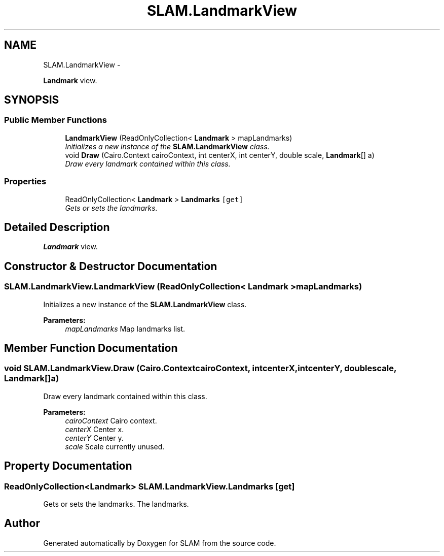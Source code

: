 .TH "SLAM.LandmarkView" 3 "Thu Apr 24 2014" "SLAM" \" -*- nroff -*-
.ad l
.nh
.SH NAME
SLAM.LandmarkView \- 
.PP
\fBLandmark\fP view\&.  

.SH SYNOPSIS
.br
.PP
.SS "Public Member Functions"

.in +1c
.ti -1c
.RI "\fBLandmarkView\fP (ReadOnlyCollection< \fBLandmark\fP > mapLandmarks)"
.br
.RI "\fIInitializes a new instance of the \fBSLAM\&.LandmarkView\fP class\&. \fP"
.ti -1c
.RI "void \fBDraw\fP (Cairo\&.Context cairoContext, int centerX, int centerY, double scale, \fBLandmark\fP[] a)"
.br
.RI "\fIDraw every landmark contained within this class\&. \fP"
.in -1c
.SS "Properties"

.in +1c
.ti -1c
.RI "ReadOnlyCollection< \fBLandmark\fP > \fBLandmarks\fP\fC [get]\fP"
.br
.RI "\fIGets or sets the landmarks\&. \fP"
.in -1c
.SH "Detailed Description"
.PP 
\fBLandmark\fP view\&. 


.SH "Constructor & Destructor Documentation"
.PP 
.SS "SLAM\&.LandmarkView\&.LandmarkView (ReadOnlyCollection< \fBLandmark\fP >mapLandmarks)"

.PP
Initializes a new instance of the \fBSLAM\&.LandmarkView\fP class\&. 
.PP
\fBParameters:\fP
.RS 4
\fImapLandmarks\fP Map landmarks list\&.
.RE
.PP

.SH "Member Function Documentation"
.PP 
.SS "void SLAM\&.LandmarkView\&.Draw (Cairo\&.ContextcairoContext, intcenterX, intcenterY, doublescale, \fBLandmark\fP[]a)"

.PP
Draw every landmark contained within this class\&. 
.PP
\fBParameters:\fP
.RS 4
\fIcairoContext\fP Cairo context\&.
.br
\fIcenterX\fP Center x\&.
.br
\fIcenterY\fP Center y\&.
.br
\fIscale\fP Scale currently unused\&.
.RE
.PP

.SH "Property Documentation"
.PP 
.SS "ReadOnlyCollection<\fBLandmark\fP> SLAM\&.LandmarkView\&.Landmarks\fC [get]\fP"

.PP
Gets or sets the landmarks\&. The landmarks\&.

.SH "Author"
.PP 
Generated automatically by Doxygen for SLAM from the source code\&.
